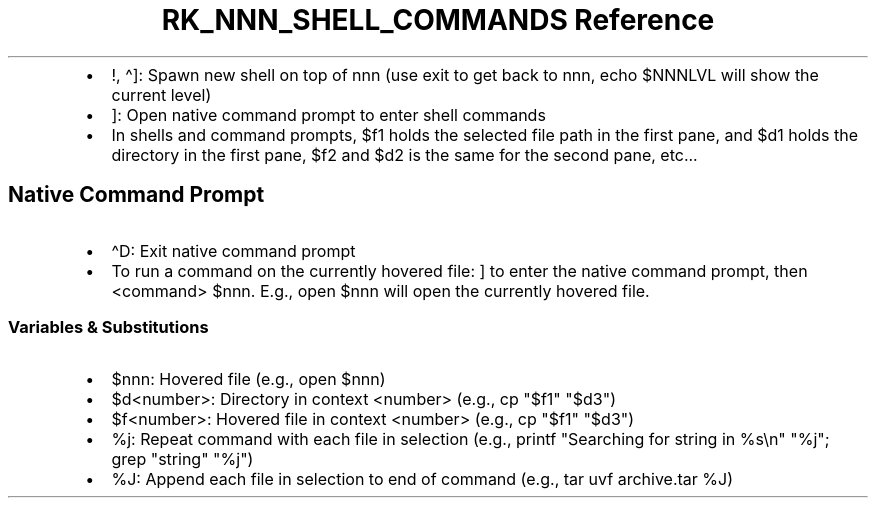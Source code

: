 .\" Automatically generated by Pandoc 3.6.3
.\"
.TH "RK_NNN_SHELL_COMMANDS Reference" "" "" ""
.IP \[bu] 2
\f[CR]!\f[R], \f[CR]\[ha]]\f[R]: Spawn new shell on top of
\f[CR]nnn\f[R] (use \f[CR]exit\f[R] to get back to \f[CR]nnn\f[R],
\f[CR]echo $NNNLVL\f[R] will show the current level)
.IP \[bu] 2
\f[CR]]\f[R]: Open native command prompt to enter shell commands
.IP \[bu] 2
In shells and command prompts, \f[CR]$f1\f[R] holds the selected file
path in the first pane, and \f[CR]$d1\f[R] holds the directory in the
first pane, \f[CR]$f2\f[R] and \f[CR]$d2\f[R] is the same for the second
pane, etc\&...
.SH Native Command Prompt
.IP \[bu] 2
\f[CR]\[ha]D\f[R]: Exit native command prompt
.IP \[bu] 2
To run a command on the currently hovered file: \f[CR]]\f[R] to enter
the native command prompt, then \f[CR]<command> $nnn\f[R].
E.g., \f[CR]open $nnn\f[R] will open the currently hovered file.
.SS Variables & Substitutions
.IP \[bu] 2
\f[CR]$nnn\f[R]: Hovered file (e.g., \f[CR]open $nnn\f[R])
.IP \[bu] 2
\f[CR]$d<number>\f[R]: Directory in context \f[CR]<number>\f[R] (e.g.,
\f[CR]cp \[dq]$f1\[dq] \[dq]$d3\[dq]\f[R])
.IP \[bu] 2
\f[CR]$f<number>\f[R]: Hovered file in context \f[CR]<number>\f[R]
(e.g., \f[CR]cp \[dq]$f1\[dq] \[dq]$d3\[dq]\f[R])
.IP \[bu] 2
\f[CR]%j\f[R]: Repeat command with each file in selection (e.g.,
\f[CR]printf \[dq]Searching for string in %s\[rs]n\[dq] \[dq]%j\[dq]; grep \[dq]string\[dq] \[dq]%j\[dq]\f[R])
.IP \[bu] 2
\f[CR]%J\f[R]: Append each file in selection to end of command (e.g.,
\f[CR]tar uvf archive.tar %J\f[R])
